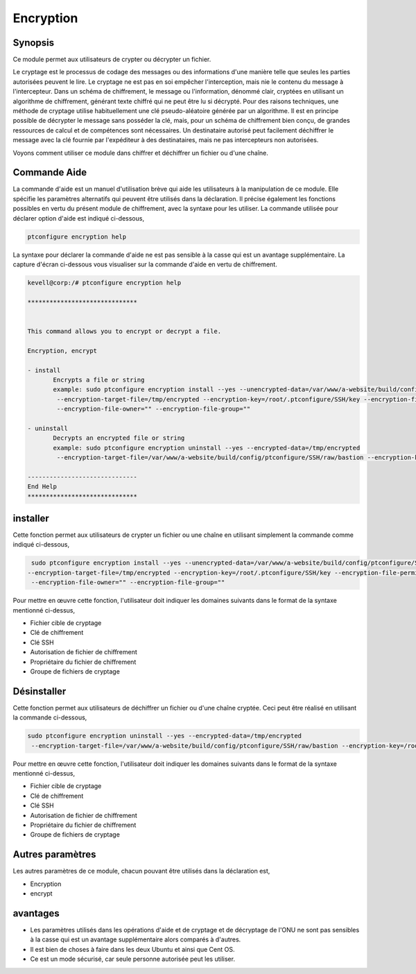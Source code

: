 ============
Encryption
============

Synopsis
------------

Ce module permet aux utilisateurs de crypter ou décrypter un fichier.

Le cryptage est le processus de codage des messages ou des informations d'une manière telle que seules les parties autorisées peuvent le lire. Le cryptage ne est pas en soi empêcher l'interception, mais nie le contenu du message à l'intercepteur. Dans un schéma de chiffrement, le message ou l'information, dénommé clair, cryptées en utilisant un algorithme de chiffrement, générant texte chiffré qui ne peut être lu si décrypté. Pour des raisons techniques, une méthode de cryptage utilise habituellement une clé pseudo-aléatoire générée par un algorithme. Il est en principe possible de décrypter le message sans posséder la clé, mais, pour un schéma de chiffrement bien conçu, de grandes ressources de calcul et de compétences sont nécessaires. Un destinataire autorisé peut facilement déchiffrer le message avec la clé fournie par l'expéditeur à des destinataires, mais ne pas intercepteurs non autorisées.

Voyons comment utiliser ce module dans chiffrer et déchiffrer un fichier ou d'une chaîne.


Commande Aide
-------------------

La commande d'aide est un manuel d'utilisation brève qui aide les utilisateurs à la manipulation de ce module. Elle spécifie les paramètres alternatifs qui peuvent être utilisés dans la déclaration. Il précise également les fonctions possibles en vertu du présent module de chiffrement, avec la syntaxe pour les utiliser. La commande utilisée pour déclarer option d'aide est indiqué ci-dessous,

.. code-block:: bash

	ptconfigure encryption help

La syntaxe pour déclarer la commande d'aide ne est pas sensible à la casse qui est un avantage supplémentaire. La capture d'écran ci-dessous vous visualiser sur la commande d'aide en vertu de chiffrement.

.. code-block:: bash



 kevell@corp:/# ptconfigure encryption help

 ******************************


 This command allows you to encrypt or decrypt a file.  

 Encryption, encrypt  

 - install        
	Encrypts a file or string        
 	example: sudo ptconfigure encryption install --yes --unencrypted-data=/var/www/a-website/build/config/ptconfigure/SSH/raw/bastion        
	 --encryption-target-file=/tmp/encrypted --encryption-key=/root/.ptconfigure/SSH/key --encryption-file-permissions=""                
	 --encryption-file-owner="" --encryption-file-group=""                

 - uninstall        
	Decrypts an encrypted file or string        
	example: sudo ptconfigure encryption uninstall --yes --encrypted-data=/tmp/encrypted        
	 --encryption-target-file=/var/www/a-website/build/config/ptconfigure/SSH/raw/bastion --encryption-key=/root/.ptconfigure/SSH/key                	 --encryption-file-permissions="" --encryption-file-owner="" --encryption-file-group=""                

 ------------------------------
 End Help
 ******************************



installer
-----------


Cette fonction permet aux utilisateurs de crypter un fichier ou une chaîne en utilisant simplement la commande comme indiqué ci-dessous,

.. code-block:: bash

	 sudo ptconfigure encryption install --yes --unencrypted-data=/var/www/a-website/build/config/ptconfigure/SSH/raw/bastion
 	--encryption-target-file=/tmp/encrypted --encryption-key=/root/.ptconfigure/SSH/key --encryption-file-permissions=""                
	 --encryption-file-owner="" --encryption-file-group=""                

Pour mettre en œuvre cette fonction, l'utilisateur doit indiquer les domaines suivants dans le format de la syntaxe mentionné ci-dessus,

* Fichier cible de cryptage
* Clé de chiffrement
* Clé SSH
* Autorisation de fichier de chiffrement
* Propriétaire du fichier de chiffrement
* Groupe de fichiers de cryptage


Désinstaller
-----------------

Cette fonction permet aux utilisateurs de déchiffrer un fichier ou d'une chaîne cryptée. Ceci peut être réalisé en utilisant la commande ci-dessous,

.. code-block:: bash

	sudo ptconfigure encryption uninstall --yes --encrypted-data=/tmp/encrypted
	 --encryption-target-file=/var/www/a-website/build/config/ptconfigure/SSH/raw/bastion --encryption-key=/root/.ptconfigure/SSH/key                	 --encryption-file-permissions="" --encryption-file-owner="" --encryption-file-group=""                


Pour mettre en œuvre cette fonction, l'utilisateur doit indiquer les domaines suivants dans le format de la syntaxe mentionné ci-dessus,

* Fichier cible de cryptage
* Clé de chiffrement
* Clé SSH
* Autorisation de fichier de chiffrement
* Propriétaire du fichier de chiffrement
* Groupe de fichiers de cryptage


Autres paramètres
-------------------


Les autres paramètres de ce module, chacun pouvant être utilisés dans la déclaration est,

* Encryption
* encrypt

avantages
---------

* Les paramètres utilisés dans les opérations d'aide et de cryptage et de décryptage de l'ONU ne sont pas sensibles à la casse qui est un 
  avantage supplémentaire alors comparés à d'autres.
* Il est bien de choses à faire dans les deux Ubuntu et ainsi que Cent OS.
* Ce est un mode sécurisé, car seule personne autorisée peut les utiliser.
